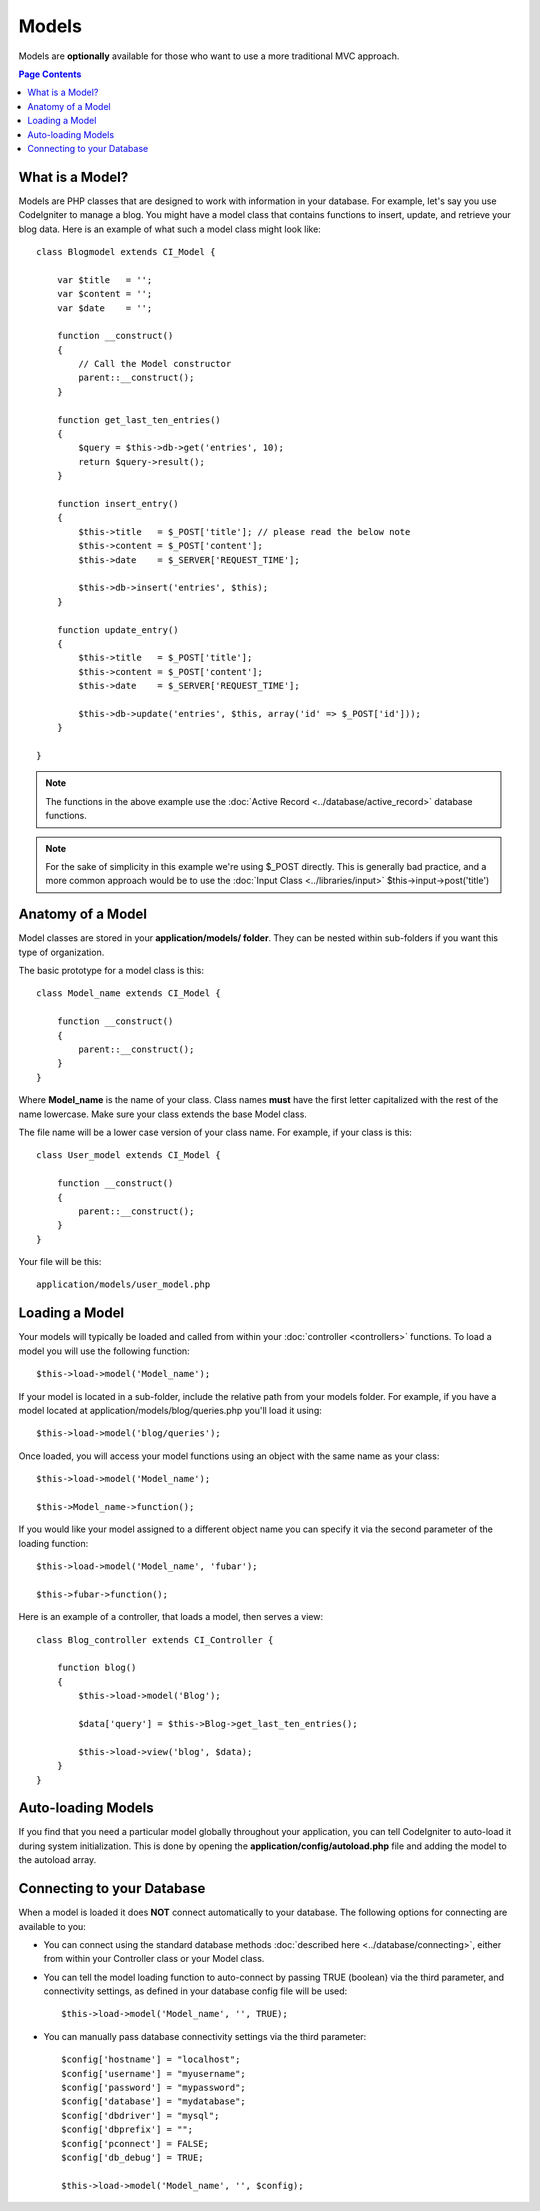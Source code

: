 ######
Models
######

Models are **optionally** available for those who want to use a more
traditional MVC approach.

.. contents:: Page Contents

What is a Model?
================

Models are PHP classes that are designed to work with information in
your database. For example, let's say you use CodeIgniter to manage a
blog. You might have a model class that contains functions to insert,
update, and retrieve your blog data. Here is an example of what such a
model class might look like::

	class Blogmodel extends CI_Model {

	    var $title   = '';
	    var $content = '';
	    var $date    = '';

	    function __construct()
	    {
	        // Call the Model constructor
	        parent::__construct();
	    }

	    function get_last_ten_entries()
	    {
	        $query = $this->db->get('entries', 10);
	        return $query->result();
	    }

	    function insert_entry()
	    {
	        $this->title   = $_POST['title']; // please read the below note
	        $this->content = $_POST['content'];
	        $this->date    = $_SERVER['REQUEST_TIME'];

	        $this->db->insert('entries', $this);
	    }

	    function update_entry()
	    {
	        $this->title   = $_POST['title'];
	        $this->content = $_POST['content'];
	        $this->date    = $_SERVER['REQUEST_TIME'];

	        $this->db->update('entries', $this, array('id' => $_POST['id']));
	    }

	}

.. note:: The functions in the above example use the :doc:`Active
	Record <../database/active_record>` database functions.

.. note:: For the sake of simplicity in this example we're using $_POST
	directly. This is generally bad practice, and a more common approach
	would be to use the :doc:`Input Class <../libraries/input>`
	$this->input->post('title')

Anatomy of a Model
==================

Model classes are stored in your **application/models/ folder**. They can be
nested within sub-folders if you want this type of organization.

The basic prototype for a model class is this::

	class Model_name extends CI_Model {

	    function __construct()
	    {
	        parent::__construct();
	    }
	}

Where **Model_name** is the name of your class. Class names **must** have
the first letter capitalized with the rest of the name lowercase. Make
sure your class extends the base Model class.

The file name will be a lower case version of your class name. For
example, if your class is this::

	class User_model extends CI_Model {

	    function __construct()
	    {
	        parent::__construct();
	    }
	}

Your file will be this::

	application/models/user_model.php

Loading a Model
===============

Your models will typically be loaded and called from within your
:doc:`controller <controllers>` functions. To load a model you will use
the following function::

	$this->load->model('Model_name');

If your model is located in a sub-folder, include the relative path from
your models folder. For example, if you have a model located at
application/models/blog/queries.php you'll load it using::

	$this->load->model('blog/queries');

Once loaded, you will access your model functions using an object with
the same name as your class::

	$this->load->model('Model_name');

	$this->Model_name->function();

If you would like your model assigned to a different object name you can
specify it via the second parameter of the loading function::

	$this->load->model('Model_name', 'fubar');

	$this->fubar->function();

Here is an example of a controller, that loads a model, then serves a
view::

	class Blog_controller extends CI_Controller {

	    function blog()
	    {
	        $this->load->model('Blog');

	        $data['query'] = $this->Blog->get_last_ten_entries();

	        $this->load->view('blog', $data);
	    }
	}


Auto-loading Models
===================

If you find that you need a particular model globally throughout your
application, you can tell CodeIgniter to auto-load it during system
initialization. This is done by opening the
**application/config/autoload.php** file and adding the model to the
autoload array.

Connecting to your Database
===========================

When a model is loaded it does **NOT** connect automatically to your
database. The following options for connecting are available to you:

-  You can connect using the standard database methods :doc:`described
   here <../database/connecting>`, either from within your
   Controller class or your Model class.
-  You can tell the model loading function to auto-connect by passing
   TRUE (boolean) via the third parameter, and connectivity settings, as
   defined in your database config file will be used:
   ::

	$this->load->model('Model_name', '', TRUE);

-  You can manually pass database connectivity settings via the third
   parameter::

	$config['hostname'] = "localhost";
	$config['username'] = "myusername";
	$config['password'] = "mypassword";
	$config['database'] = "mydatabase";
	$config['dbdriver'] = "mysql";
	$config['dbprefix'] = "";
	$config['pconnect'] = FALSE;
	$config['db_debug'] = TRUE;

	$this->load->model('Model_name', '', $config);


